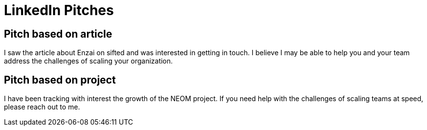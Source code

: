 = LinkedIn Pitches

== Pitch based on article
I saw the article about Enzai on sifted and was interested in getting in touch.
I believe I may be able to help you and your team address the challenges of scaling your organization.

== Pitch based on project
I have been tracking with interest the growth of the NEOM project.
If you need help with the challenges of scaling teams at speed, please reach out to me.

